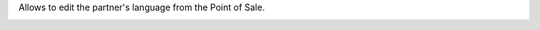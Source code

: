 Allows to edit the partner's language from the Point of Sale.

.. image:: ../static/description/pos_partner_lang.png
